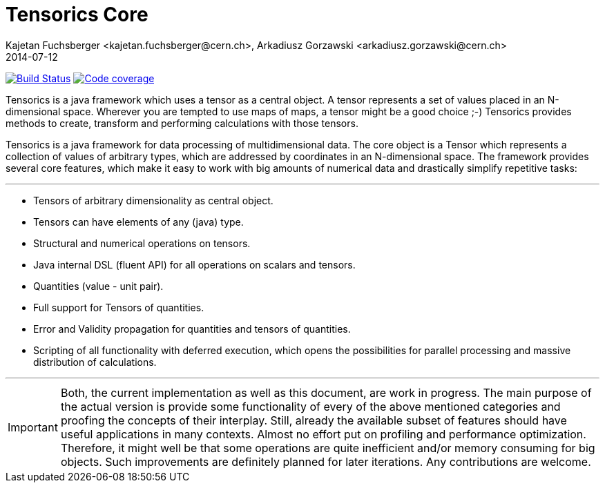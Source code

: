 = Tensorics Core
Kajetan Fuchsberger <kajetan.fuchsberger@cern.ch>, Arkadiusz Gorzawski <arkadiusz.gorzawski@cern.ch>
2014-07-12
:icons: font
:sectanchors:
:source-highlighter: highlightjs
:examplesource: src/examples/org/tensorics/core/examples
:sourcecodedir: src/java/org/tensorics/core
:javadoc-baseurl: file://c:/Users/kaifox/Documents/work/workspace/tensorics-core/build/docs/javadoc/org/tensorics/core/tensor

image:https://travis-ci.org/KamilKrol/tensorics-core.svg?branch=master["Build Status", link="https://travis-ci.org/KamilKrol/tensorics-core"]
image:https://coveralls.io/repos/KamilKrol/tensorics-core/badge.svg?branch=master&service=github["Code coverage", link="https://coveralls.io/github/KamilKrol/tensorics-core?branch=master"]

Tensorics is a java framework which uses a tensor as a central object. A tensor represents a set of values placed in an N-dimensional space. Wherever you are tempted to use maps of maps, a tensor might be a good choice ;-) Tensorics provides methods to create, transform and performing calculations with those tensors. 

Tensorics is a java framework for data processing of multidimensional data. 
The core object is a Tensor which represents a collection of values of arbitrary
types, which are addressed by coordinates in an N-dimensional space. The framework
provides several core features, which make it easy to work with big amounts of 
numerical data and drastically simplify repetitive tasks:

---
* Tensors of arbitrary dimensionality as central object.
* Tensors can have elements of any (java) type.
* Structural and numerical operations on tensors.
* Java internal DSL (fluent API) for all operations on scalars and tensors.
* Quantities (value - unit pair).
* Full support for Tensors of quantities.
* Error and Validity propagation for quantities and tensors of quantities.
* Scripting of all functionality with deferred execution, which opens the 
possibilities for parallel processing and massive distribution of calculations. 

---
 
IMPORTANT: Both, the current implementation as well as this document, are work in progress. 
The main purpose of the actual version is provide some functionality of every of the above 
mentioned categories and proofing the concepts of their interplay. Still, already the available 
subset of features should have useful applications in many contexts. Almost no effort put on 
profiling and performance optimization. Therefore, it might well be that some operations are 
quite inefficient and/or memory consuming for big objects. Such improvements are definitely planned 
for later iterations. Any contributions are welcome.
